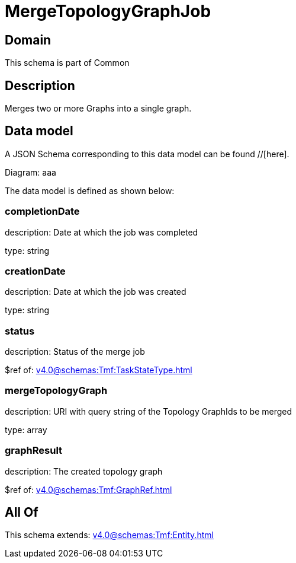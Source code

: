 = MergeTopologyGraphJob

[#domain]
== Domain

This schema is part of Common

[#description]
== Description
Merges two or more Graphs into a single graph.


[#data_model]
== Data model

A JSON Schema corresponding to this data model can be found //[here].

Diagram:
aaa

The data model is defined as shown below:


=== completionDate
description: Date at which the job was completed

type: string


=== creationDate
description: Date at which the job was created

type: string


=== status
description: Status of the merge job

$ref of: xref:v4.0@schemas:Tmf:TaskStateType.adoc[]


=== mergeTopologyGraph
description: URI with query string of the Topology GraphIds to be merged

type: array


=== graphResult
description: The created topology graph

$ref of: xref:v4.0@schemas:Tmf:GraphRef.adoc[]


[#all_of]
== All Of

This schema extends: xref:v4.0@schemas:Tmf:Entity.adoc[]
